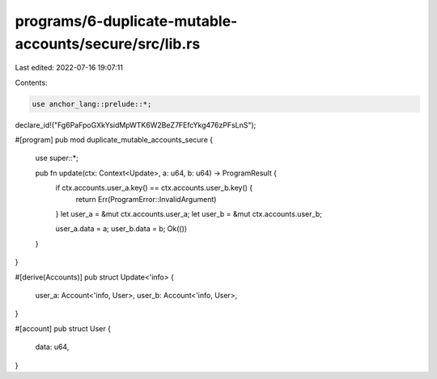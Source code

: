programs/6-duplicate-mutable-accounts/secure/src/lib.rs
=======================================================

Last edited: 2022-07-16 19:07:11

Contents:

.. code-block:: rs

    use anchor_lang::prelude::*;

declare_id!("Fg6PaFpoGXkYsidMpWTK6W2BeZ7FEfcYkg476zPFsLnS");

#[program]
pub mod duplicate_mutable_accounts_secure {
    use super::*;

    pub fn update(ctx: Context<Update>, a: u64, b: u64) -> ProgramResult {
        if ctx.accounts.user_a.key() == ctx.accounts.user_b.key() {
            return Err(ProgramError::InvalidArgument)
        }
        let user_a = &mut ctx.accounts.user_a;
        let user_b = &mut ctx.accounts.user_b;

        user_a.data = a;
        user_b.data = b;
        Ok(())
    }
}

#[derive(Accounts)]
pub struct Update<'info> {
    user_a: Account<'info, User>,
    user_b: Account<'info, User>,
}

#[account]
pub struct User {
    data: u64,
}


